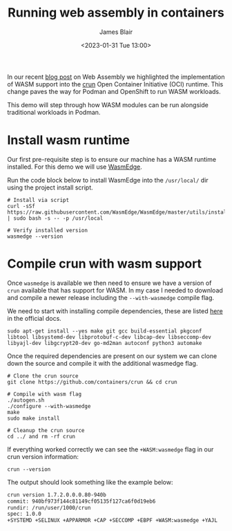 #+TITLE: Running web assembly in containers
#+AUTHOR: James Blair
#+DATE: <2023-01-31 Tue 13:00>


In our recent [[https://www.redhat.com/en/blog/red-hat-and-webassembly][blog post]] on Web Assembly we highlighted the implementation of WASM support into the [[https://github.com/containers/crun/][crun]] Open Container Initiative (OCI) runtime. This change paves the way for Podman and OpenShift to run WASM workloads.

This demo will step through how WASM modules can be run alongside traditional workloads in Podman.


* Install wasm runtime

Our first pre-requisite step is to ensure our machine has a WASM runtime installed. For this demo we will use [[https://wasmedge.org/][WasmEdge]].

Run the code block below to install WasmEdge into the ~/usr/local/~ dir using the project install script.

#+NAME: Install wasmedge
#+begin_src tmate :socket /tmp/james.tmate.tmate
# Install via script
curl -sSf https://raw.githubusercontent.com/WasmEdge/WasmEdge/master/utils/install.sh | sudo bash -s -- -p /usr/local

# Verify installed version
wasmedge --version
#+end_src


* Compile crun with wasm support

Once ~wasmedge~ is available we then need to ensure we have a version of ~crun~ available that has support for WASM. In my case I needed to download and compile a newer release including the ~--with-wasmedge~ compile flag.

We need to start with installing compile dependencies, these are listed [[https://github.com/containers/crun#ubuntu][here]] in the official docs.

#+NAME: Install compile dependencies
#+begin_src tmate :socket /tmp/james.tmate.tmate
sudo apt-get install --yes make git gcc build-essential pkgconf libtool libsystemd-dev libprotobuf-c-dev libcap-dev libseccomp-dev libyajl-dev libgcrypt20-dev go-md2man autoconf python3 automake
#+end_src


Once the required dependencies are present on our system we can clone down the source and compile it with the additional wasmedge flag.

#+NAME: Compile crun with wasmedge
#+begin_src tmate :socket /tmp/james.tmate.tmate
# Clone the crun source
git clone https://github.com/containers/crun && cd crun

# Compile with wasm flag
./autogen.sh
./configure --with-wasmedge
make
sudo make install

# Cleanup the crun source
cd ../ and rm -rf crun
#+end_src


If everything worked correctly we can see the ~+WASM:wasmedge~ flag in our crun version information:

#+NAME: Check crun flags
#+begin_src tmate :socket /tmp/james.tmate.tmate
crun --version
#+end_src

The output should look something like the example below:

#+RESULTS: Check crun flags results
#+begin_src bash
crun version 1.7.2.0.0.0.80-940b
commit: 940bf973f144c81149cf05135f127ca6f0d19eb6
rundir: /run/user/1000/crun
spec: 1.0.0
+SYSTEMD +SELINUX +APPARMOR +CAP +SECCOMP +EBPF +WASM:wasmedge +YAJL
#+end_src
